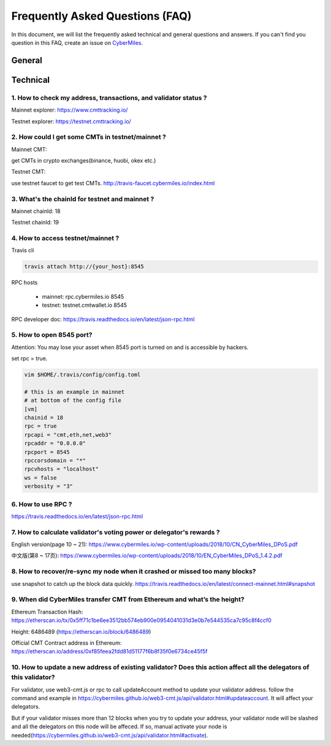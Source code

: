 ================================
Frequently Asked Questions (FAQ)
================================

In this document, we will list the frequently asked technical and general questions and answers. If you can't find you question in this FAQ, create an issue on `CyberMiles <https://github.com/CyberMiles/travis/issues/new>`_.

General
----------------------------









Technical
-----------------------------

1. How to check my address, transactions, and validator status ?
`````````````````````````````````````````````````````````````````
Mainnet explorer:
https://www.cmttracking.io/

Testnet explorer:
https://testnet.cmttracking.io/


2. How could I get some CMTs in testnet/mainnet ?
```````````````````````````````````````````````````
Mainnet CMT:

get CMTs in crypto exchanges(binance, huobi, okex etc.)

Testnet CMT:

use testnet faucet to get test CMTs.
http://travis-faucet.cybermiles.io/index.html


3. What's the chainId for testnet and mainnet ?
````````````````````````````````````````````````
Mainnet chainId: 18

Testnet chainId: 19

4. How to access testnet/mainnet ?
```````````````````````````````````
Travis cli

.. code:: bash
   
   travis attach http://{your_host}:8545

RPC hosts

  * mainnet: rpc.cybermiles.io 8545
  * testnet: testnet.cmtwallet.io 8545

RPC developer doc: 
https://travis.readthedocs.io/en/latest/json-rpc.html


5. How to open 8545 port?
``````````````````````````
Attention: You may lose your asset when 8545 port is turned on and is accessible by hackers.

set rpc = true.

.. code:: bash

   vim $HOME/.travis/config/config.toml
   
   # this is an example in mainnet
   # at bottom of the config file
   [vm]
   chainid = 18
   rpc = true
   rpcapi = "cmt,eth,net,web3"
   rpcaddr = "0.0.0.0"
   rpcport = 8545
   rpccorsdomain = "*"
   rpcvhosts = "localhost"
   ws = false
   verbosity = "3"

6. How to use RPC ?
````````````````````````````````

https://travis.readthedocs.io/en/latest/json-rpc.html

7. How to calculate validator's voting power or delegator's rewards ?
``````````````````````````````````````````````````````````````````````
English version(page 10 ~ 21): https://www.cybermiles.io/wp-content/uploads/2018/10/CN_CyberMiles_DPoS.pdf

中文版(第8 ~ 17页): https://www.cybermiles.io/wp-content/uploads/2018/10/EN_CyberMiles_DPoS_1.4.2.pdf

8. How to recover/re-sync my node when it crashed or missed too many blocks?
`````````````````````````````````````````````````````````````````````````````
use snapshot to catch up the block data quickly. https://travis.readthedocs.io/en/latest/connect-mainnet.html#snapshot

9. When did CyberMiles transfer CMT from Ethereum and what’s the height?
`````````````````````````````````````````````````````````````````````````
Ethereum Transaction Hash: https://etherscan.io/tx/0x5ff71c1be6ee3512bb574eb900e0954041031d3e0b7e544535ca7c95c8f4ccf0

Height: 6486489 (https://etherscan.io/block/6486489)

Official CMT Contract address in Ethereum: https://etherscan.io/address/0xf85feea2fdd81d51177f6b8f35f0e6734ce45f5f

10. How to update a new address of existing validator? Does this action affect all the delegators of this validator?
``````````````````````````````````````````````````````````````````````````````````````````````````````````````````````
For validator, use web3-cmt.js or rpc to call updateAccount method to update your validator address. follow the command and example in https://cybermiles.github.io/web3-cmt.js/api/validator.html#updateaccount. It will affect your delegators. 

But if your validator misses more than 12 blocks when you try to update your address, your validator node will be slashed and all the delegators on this node will be affeced. If so, manual activate your node is needed(https://cybermiles.github.io/web3-cmt.js/api/validator.html#activate).
